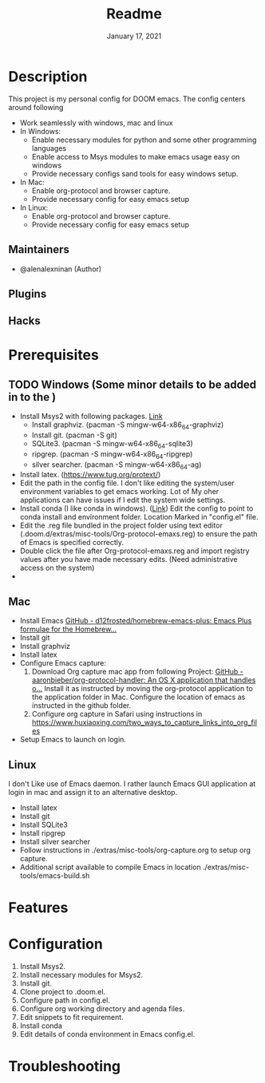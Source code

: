 #+TITLE:   Readme
#+DATE:    January 17, 2021
#+SINCE:   2020
#+STARTUP: inlineimages nofold

* Table of Contents :TOC_3:noexport:
- [[#description][Description]]
  - [[#maintainers][Maintainers]]
  - [[#plugins][Plugins]]
  - [[#hacks][Hacks]]
- [[#prerequisites][Prerequisites]]
  - [[#windows-some-minor-details-to-be-added-in-to-the-][Windows (Some minor details to be added in to the )]]
  - [[#mac][Mac]]
  - [[#linux][Linux]]
- [[#features][Features]]
- [[#configuration][Configuration]]
- [[#troubleshooting][Troubleshooting]]

* Description
# A summary of what this module does.
This project is my personal config for DOOM emacs. The config centers around following
+ Work seamlessly with windows, mac and linux
+ In Windows:
  - Enable necessary modules for python and some other programming languages
  - Enable access to Msys modules to make emacs usage easy on windows
  - Provide necessary configs sand tools for easy windows setup.
+ In Mac:
  - Enable org-protocol and browser capture.
  - Provide necessary config for easy emacs setup
+ In Linux:
  - Enable org-protocol and browser capture.
  - Provide necessary config for easy emacs setup
** Maintainers
+ @alenalexninan (Author)

** Plugins
# A list of linked plugins

** Hacks
# A list of internal modifications to included packages; omit if unneeded

* Prerequisites
** TODO Windows (Some minor details to be added in to the )
- Install Msys2 with following packages. [[https://www.msys2.org/][Link]]
  + Install graphviz. (pacman -S mingw-w64-x86_64-graphviz)
  + Install git. (pacman -S git)
  + SQLite3. (pacman -S mingw-w64-x86_64-sqlite3)
  + ripgrep. (pacman -S mingw-w64-x86_64-ripgrep)
  + silver searcher. (pacman -S mingw-w64-x86_64-ag)
- Install latex. (https://www.tug.org/protext/)
- Edit the path in the config file. I don't like editing the system/user environment variables to get emacs working. Lot of My oher applications can have issues if I edit the system wide settings.
- Install conda (I like conda in windows). ([[https://www.anaconda.com/products/individual][Link]])
  Edit the config to point to conda install and environment folder.
  Location Marked in "config.el" file.
- Edit the .reg file bundled in the project folder using text editor (.doom.d/extras/misc-tools/Org-protocol-emaxs.reg) to ensure the path of Emacs is specified correctly.
- Double click the file after Org-protocol-emaxs.reg and import registry values after you have made necessary edits. (Need administrative access on the system)
-
** Mac
- Install Emacs
  [[https://github.com/d12frosted/homebrew-emacs-plus][GitHub - d12frosted/homebrew-emacs-plus: Emacs Plus formulae for the Homebrew...]]
- Install git
- Install graphviz
- Install latex
- Configure Emacs capture:
  1. Download Org capture mac app from following Project:
     [[https://github.com/aaronbieber/org-protocol-handler][GitHub - aaronbieber/org-protocol-handler: An OS X application that handles o...]]
     Install it as instructed by moving the org-protocol application to the application folder in Mac.
     Configure the location of emacs as instructed in the github folder.
  2. Configure org capture in Safari using instructions in
      https://www.huxiaoxing.com/two_ways_to_capture_links_into_org_files
- Setup Emacs to launch on login.
** Linux
  I don't Like use of Emacs daemon. I rather launch Emacs GUI application at login in mac and assign it to an alternative desktop.
- Install latex
- Install git
- Install SQLite3
- Install ripgrep
- Install silver searcher
- Follow instructions in ./extras/misc-tools/org-capture.org to setup org capture.
- Additional script available to compile Emacs in location ./extras/misc-tools/emacs-build.sh
* Features
# An in-depth list of features, how to use them, and their dependencies.

* Configuration
# How to configure this module, including common problems and how to address them.
1. Install Msys2.
2. Install necessary modules for Msys2.
3. Install git.
4. Clone project to .doom.el.
5. Configure path in config.el.
6. Configure org working directory and agenda files.
7. Edit snippets to fit requirement.
8. Install conda
9. Edit details of conda environment in Emacs config.el.

* Troubleshooting
# Common issues and their solution, or places to look for help.
